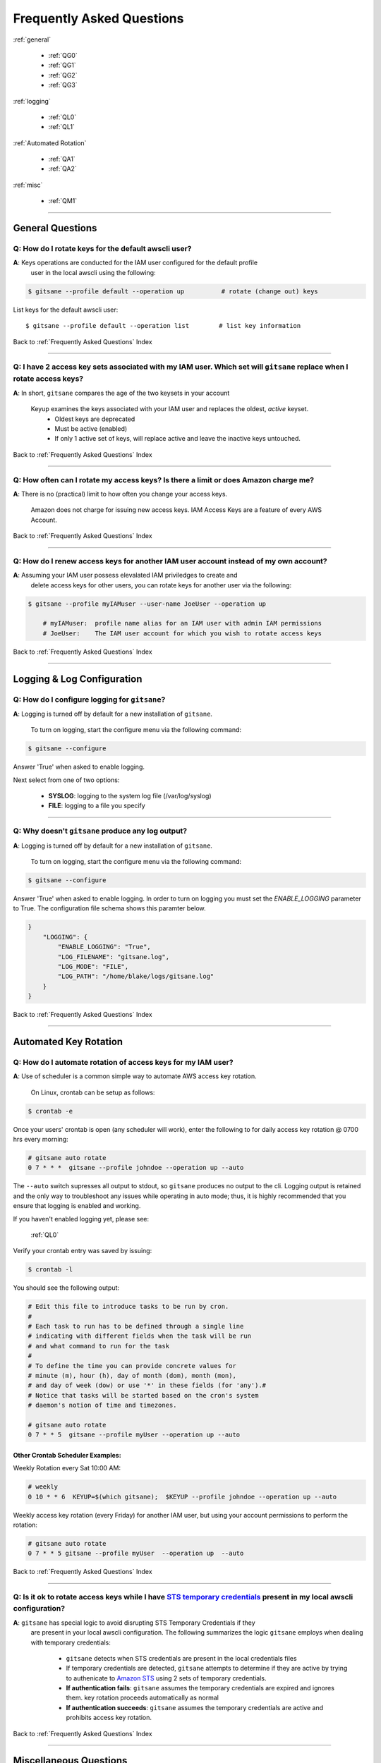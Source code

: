 ###################################
 Frequently Asked Questions
###################################

.. _Frequently Asked Questions:

:ref:`general`

    - :ref:`QG0`
    - :ref:`QG1`
    - :ref:`QG2`
    - :ref:`QG3`

:ref:`logging`

    - :ref:`QL0`
    - :ref:`QL1`

:ref:`Automated Rotation`

    - :ref:`QA1`
    - :ref:`QA2`

:ref:`misc`

    - :ref:`QM1`

------------

.. _general:

General Questions
^^^^^^^^^^^^^^^^^^

.. _QG0:

**Q**: How do I rotate keys for the default awscli user?
~~~~~~~~~~~~~~~~~~~~~~~~~~~~~~~~~~~~~~~~~~~~~~~~~~~~~~~~~~~~~

**A**:  Keys operations are conducted for the IAM user configured for the default profile
    user in the local awscli using the following:

.. code:: bash

    $ gitsane --profile default --operation up          # rotate (change out) keys


List keys for the default awscli user: ::

    $ gitsane --profile default --operation list        # list key information


Back to :ref:`Frequently Asked Questions` Index

--------------

.. _QG1:

**Q**: I have 2 access key sets associated with my IAM user. Which set will ``gitsane`` replace when I rotate access keys?
~~~~~~~~~~~~~~~~~~~~~~~~~~~~~~~~~~~~~~~~~~~~~~~~~~~~~~~~~~~~~~~~~~~~~~~~~~~~~~~~~~~~~~~~~~~~~~~~~~~~~~~~~~~~~~~~~~~~~~~~~~


**A**: In short, ``gitsane`` compares the age of the two keysets in your account

    Keyup examines the keys associated with your IAM user and replaces the oldest, *active* keyset.
        -  Oldest keys are deprecated
        -  Must be active (enabled)
        -  If only 1 active set of keys, will replace active and leave the inactive keys untouched.

Back to :ref:`Frequently Asked Questions` Index

--------------

.. _QG2:

**Q**: How often can I rotate my access keys?  Is there a limit or does Amazon charge me?
~~~~~~~~~~~~~~~~~~~~~~~~~~~~~~~~~~~~~~~~~~~~~~~~~~~~~~~~~~~~~~~~~~~~~~~~~~~~~~~~~~~~~~~~~~~

**A**: There is no (practical) limit to how often you change your access keys.

       Amazon does not charge for issuing new access keys.  IAM Access Keys are a feature
       of every AWS Account.

Back to :ref:`Frequently Asked Questions` Index

--------------

.. _QG3:

**Q**: How do I renew access keys for another IAM user account instead of my own account?
~~~~~~~~~~~~~~~~~~~~~~~~~~~~~~~~~~~~~~~~~~~~~~~~~~~~~~~~~~~~~~~~~~~~~~~~~~~~~~~~~~~~~~~~~~~~~

**A**:  Assuming your IAM user possess elevalated IAM priviledges to create and
        delete access keys for other users, you can rotate keys for another user
        via the following:

.. code:: bash

    $ gitsane --profile myIAMuser --user-name JoeUser --operation up

        # myIAMuser:  profile name alias for an IAM user with admin IAM permissions
        # JoeUser:    The IAM user account for which you wish to rotate access keys


Back to :ref:`Frequently Asked Questions` Index

--------------

.. _logging:

Logging & Log Configuration
^^^^^^^^^^^^^^^^^^^^^^^^^^^^

.. _QL0:

**Q**: How do I configure logging for ``gitsane``?
~~~~~~~~~~~~~~~~~~~~~~~~~~~~~~~~~~~~~~~~~~~~~~~~~~~~~~~

**A**: Logging is turned off by default for a new installation of ``gitsane``.

    To turn on logging, start the configure menu via the following command:

.. code:: bash

    $ gitsane --configure

Answer 'True' when asked to enable logging.

Next select from one of two options:

    - **SYSLOG**: logging to the system log file (/var/log/syslog)
    - **FILE**: logging to a file you specify

--------------

.. _QL1:

**Q**: Why doesn't ``gitsane`` produce any log output?
~~~~~~~~~~~~~~~~~~~~~~~~~~~~~~~~~~~~~~~~~~~~~~~~~~~~~~~

**A**: Logging is turned off by default for a new installation of ``gitsane``.

    To turn on logging, start the configure menu via the following command:

.. code:: bash

    $ gitsane --configure

Answer 'True' when asked to enable logging.  In order to turn on logging you must set the `ENABLE_LOGGING`
parameter to True.  The configuration file schema shows this paramter below.

.. code:: json

    }
        "LOGGING": {
            "ENABLE_LOGGING": "True",
            "LOG_FILENAME": "gitsane.log",
            "LOG_MODE": "FILE",
            "LOG_PATH": "/home/blake/logs/gitsane.log"
        }
    }

Back to :ref:`Frequently Asked Questions` Index

--------------

.. _Automated Rotation:

Automated Key Rotation
^^^^^^^^^^^^^^^^^^^^^^

.. _QA1:

**Q**: How do I automate rotation of access keys for my IAM user?
~~~~~~~~~~~~~~~~~~~~~~~~~~~~~~~~~~~~~~~~~~~~~~~~~~~~~~~~~~~~~~~~~~~~~~

**A**: Use of scheduler is a common simple way to automate AWS access key rotation.

       On Linux, crontab can be setup as follows:

.. code:: bash

    $ crontab -e


Once your users' crontab is open (any scheduler will work), enter the following
to for daily access key rotation @ 0700 hrs every morning:

.. code:: bash

    # gitsane auto rotate
    0 7 * * *  gitsane --profile johndoe --operation up --auto


The ``--auto`` switch supresses all output to stdout, so ``gitsane`` produces no output
to the cli.   Logging output is retained and the only way to troubleshoot any issues while
operating in auto mode; thus, it is highly recommended that you ensure that logging is
enabled and working.

If you haven't enabled logging yet, please see:

    :ref:`QL0`

Verify your crontab entry was saved by issuing:

.. code:: bash

    $ crontab -l


You should see the following output:

.. code:: bash

    # Edit this file to introduce tasks to be run by cron.
    #
    # Each task to run has to be defined through a single line
    # indicating with different fields when the task will be run
    # and what command to run for the task
    #
    # To define the time you can provide concrete values for
    # minute (m), hour (h), day of month (dom), month (mon),
    # and day of week (dow) or use '*' in these fields (for 'any').#
    # Notice that tasks will be started based on the cron's system
    # daemon's notion of time and timezones.

    # gitsane auto rotate
    0 7 * * 5  gitsane --profile myUser --operation up --auto


Other Crontab Scheduler Examples:
---------------------------------

Weekly Rotation every Sat 10:00 AM:

.. code:: bash

    # weekly
    0 10 * * 6  KEYUP=$(which gitsane);  $KEYUP --profile johndoe --operation up --auto


Weekly access key rotation (every Friday) for another IAM user, but using your
account permissions to perform the rotation:

.. code:: bash

    # gitsane auto rotate
    0 7 * * 5 gitsane --profile myUser  --operation up  --auto



Back to :ref:`Frequently Asked Questions` Index

--------------

.. _QA2:

**Q**: Is it ok to rotate access keys while I have `STS temporary credentials <https://docs.aws.amazon.com/IAM/latest/UserGuide/id_credentials_temp.html>`__ present in my local awscli configuration?
~~~~~~~~~~~~~~~~~~~~~~~~~~~~~~~~~~~~~~~~~~~~~~~~~~~~~~~~~~~~~~~~~~~~~~~~~~~~~~~~~~~~~~~~~~~~~~~~~~~~~~~~~~~~~~~~~~~~~~~~~~~~~~~~~~~~~~~~~~~~~~~~~~~~~~~~~~~~~~~~~~~~~~~~~~~~~~~~~~~~~~~~~~~~~~~~~~~~~~~~~~~

**A**: ``gitsane`` has special logic to avoid disrupting STS Temporary Credentials if they
       are present in your local awscli configuration.  The following summarizes the
       logic ``gitsane`` employs when dealing with temporary credentials:

        - ``gitsane`` detects when STS credentials are present in the local credentials files

        - If temporary credentials are detected, ``gitsane`` attempts to determine if
          they are active by trying to authenicate to `Amazon STS <https://docs.aws.amazon.com/STS/latest/APIReference/Welcome.html>`__
          using 2 sets of temporary credentials.

        - **If authentication fails**:
          ``gitsane`` assumes the temporary credentials are expired and ignores them.
          key rotation proceeds automatically as normal

        - **If authentication succeeds**:
          ``gitsane`` assumes the temporary credentials are active and prohibits
          access key rotation.


Back to :ref:`Frequently Asked Questions` Index

--------------

.. _misc:

Miscellaneous Questions
^^^^^^^^^^^^^^^^^^^^^^^^

.. _QM1:

**Q**: How do I know what options are set in my local config file?
~~~~~~~~~~~~~~~~~~~~~~~~~~~~~~~~~~~~~~~~~~~~~~~~~~~~~~~~~~~~~~~~~~~~~

**A**: Call the ``keyconfig`` script.

    You can display ``gitsane``'s local configuration file via by calling the console script:

.. code:: bash

    $ keyconfig

.. figure:: ../assets/keyconfig.png

Back to :ref:`Frequently Asked Questions` Index

--------------

( `Table Of Contents <./index.html>`__ )

-----------------

|

